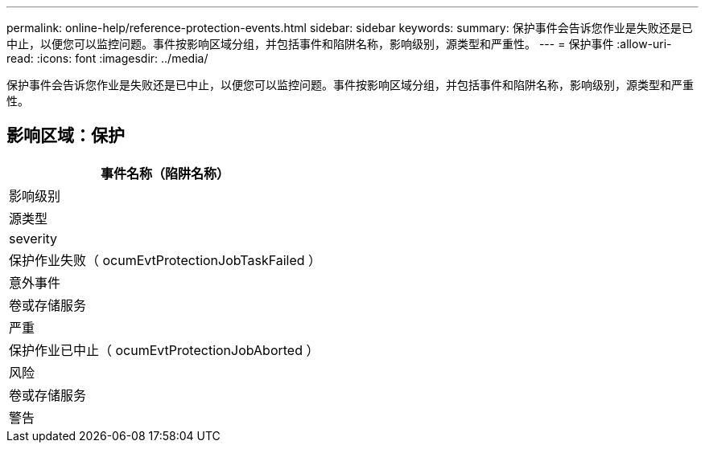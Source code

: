 ---
permalink: online-help/reference-protection-events.html 
sidebar: sidebar 
keywords:  
summary: 保护事件会告诉您作业是失败还是已中止，以便您可以监控问题。事件按影响区域分组，并包括事件和陷阱名称，影响级别，源类型和严重性。 
---
= 保护事件
:allow-uri-read: 
:icons: font
:imagesdir: ../media/


[role="lead"]
保护事件会告诉您作业是失败还是已中止，以便您可以监控问题。事件按影响区域分组，并包括事件和陷阱名称，影响级别，源类型和严重性。



== 影响区域：保护

|===
| 事件名称（陷阱名称） 


| 影响级别 


| 源类型 


| severity 


 a| 
保护作业失败（ ocumEvtProtectionJobTaskFailed ）



 a| 
意外事件



 a| 
卷或存储服务



 a| 
严重



 a| 
保护作业已中止（ ocumEvtProtectionJobAborted ）



 a| 
风险



 a| 
卷或存储服务



 a| 
警告

|===
